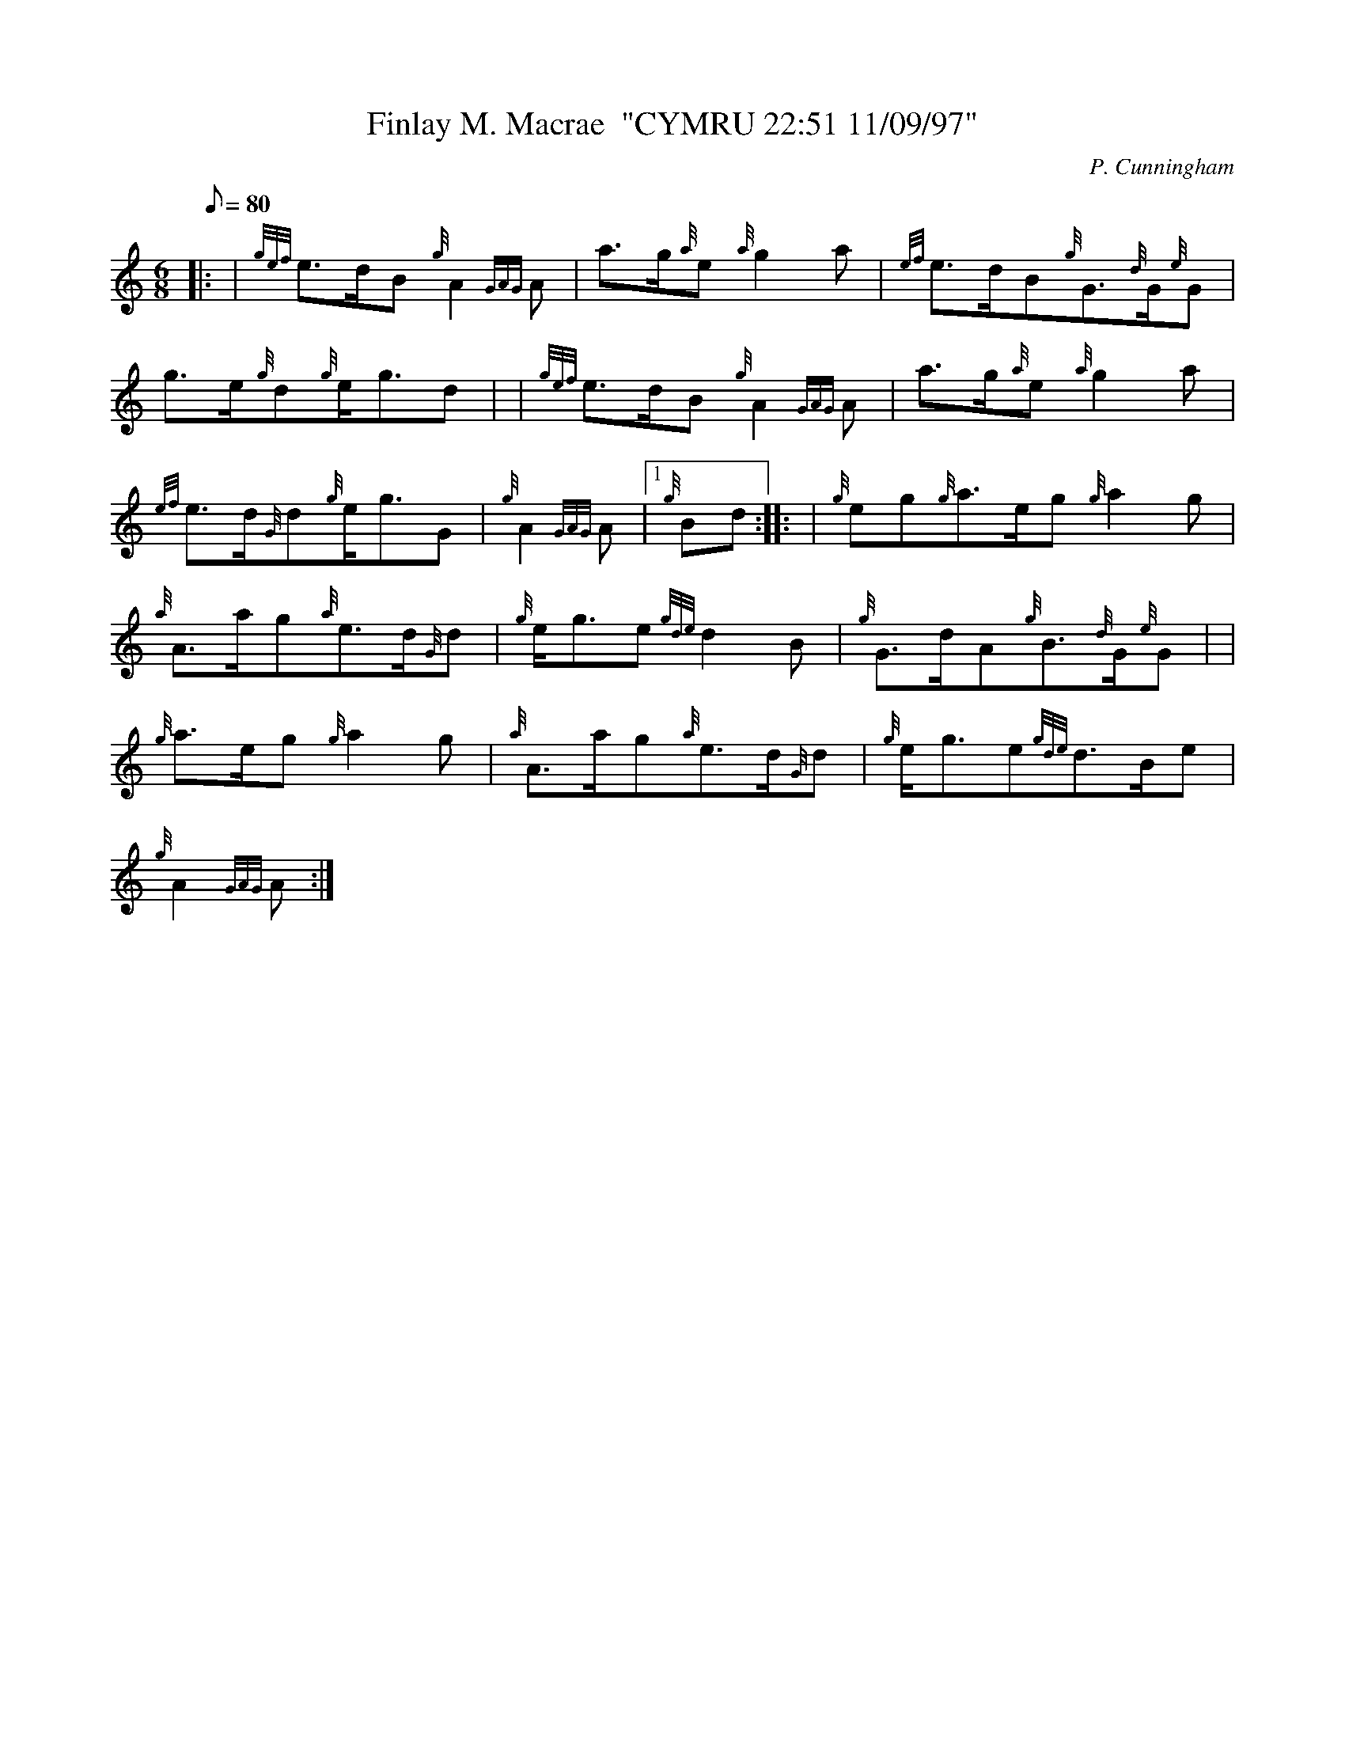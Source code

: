 X: 1
T:Finlay M. Macrae  "CYMRU 22:51 11/09/97"
M:6/8
L:1/8
Q:80
C:P. Cunningham
S:Slow Air
K:HP
|: | {gef}e3/2d/2B{g}A2{GAG}A|
a3/2g/2{a}e{a}g2a|
{ef}e3/2d/2B{g}G3/2{d}G/2{e}G|  !
g3/2e/2{g}d{g}e/2g3/2d| |
{gef}e3/2d/2B{g}A2{GAG}A|
a3/2g/2{a}e{a}g2a|  !
{ef}e3/2d/2{G}d{g}e/2g3/2G|
{g}A2{GAG}A|1 {g}Bd:| |:
| {g}eg{g}a3/2e/2g{g}a2g|  !
{a}A3/2a/2g{a}e3/2d/2{G}d|
{g}e/2g3/2e{gde}d2B|
{g}G3/2d/2A{g}B3/2{d}G/2{e}G| |  !
{g}a3/2e/2g{g}a2g|
{a}A3/2a/2g{a}e3/2d/2{G}d|
{g}e/2g3/2e{gde}d3/2B/2e|  !
{g}A2{GAG}A:|

